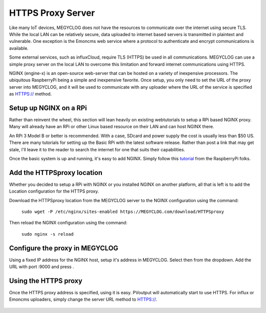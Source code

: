 ==================
HTTPS Proxy Server
==================

Like many IoT devices, MEGYCLOG does not have the resources to communicate
over the internet using secure TLS. While the local LAN can be relatively secure,
data uploaded to internet based servers is transmitted in plaintext and
vulnerable.  One exception is the Emoncms web service where a protocol
to authenticate and encrypt communications is available.

Some external services, such as influxCloud, require TLS (HTTPS) be used
in all communications.  MEGYCLOG can use a simple proxy server on the local
LAN to overcome this limitation and forward internet communications using HTTPS.

NGINX (engine-x) is an open-source web-server that can be hosted on a variety
of inexpensive processors.  The ubiquitous RaspberryPi being a simple and 
inexpensive favorite.  Once setup, you only need to set the URL of the 
proxy server into MEGYCLOG, and it will be used to communicate with any
uploader where the URL of the service is specified as HTTPS:// method.

Setup up NGINX on a RPi
-------------------------

Rather than reinvent the wheel, this section will lean heavily on existing webtutorials to
setup a RPi based NGINX proxy.  Many will already have an RPi or other Linux based
resource on their LAN and can host NGINX there.

An RPi 3 Model B or better is recommended. With a case, SDcard and power supply the cost 
is usually less than $50 US. There are many tutorials for setting up the Basic RPi
with the latest software release.  Rather than post a link that may get stale, 
I'll leave it to the reader to search the internet for one that suits their
capabilities.

Once the basic system is up and running, it's easy to add NGINX.  Simply follow this tutorial_
from the RaspberryPi folks.

.. _tutorial: https://www.raspberrypi.org/documentation/remote-access/web-server/nginx.md

Add the HTTPSproxy location
------------------------------

Whether you decided to setup a RPi with NGINX or you installed NGINX on another platform,
all that is left is to add the Location configuration for the HTTPS proxy.

Download the HTTPSproxy location from the MEGYCLOG
server to the NGINX configuration using the command:

    ``sudo wget -P /etc/nginx/sites-enabled https://MEGYCLOG.com/download/HTTPSproxy``

Then reload the NGINX configuration using the command:

    ``sudo nginx -s reload``

Configure the proxy in MEGYCLOG
-------------------------------

Using a fixed IP address for the NGINX host, setup it's address in MEGYCLOG.
Select |setup| then |HTTPSproxyButton| from the dropdown.
Add the URL with port :9000 and press |save|.

.. |Setup| image:: pics/SetupButton.png
    :scale: 60 %
    :alt: **Setup button**

.. |save| image:: pics/SaveButton.png
    :scale: 60 %
    :alt: **Setup button**

.. |HTTPSproxyButton| image:: pics/HTTPSproxy/HTTPSproxyButton.png
    :scale: 60 %

.. figure:: pics/HTTPSproxy/HTTPSproxy.png
    :scale: 80 %
    :align: center
    :alt: **HTTPSproxy Setup**

Using the HTTPS proxy
---------------------

Once the HTTPS proxy address is specified, using it is easy.
PVoutput will automatically start to use HTTPS.
For influx or Emoncms uploaders, simply change the server
URL method to HTTPS://.

.. figure:: pics/HTTPSproxy/serverURL.png
    :scale: 80 %
    :align: center
    :alt: **server URL example**

